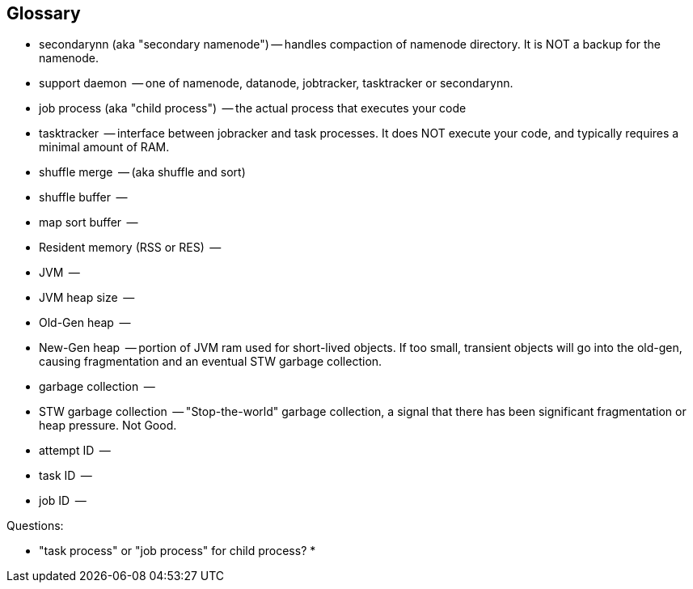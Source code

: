 [[glossary]]
== Glossary ==

* secondarynn (aka "secondary namenode") -- handles compaction of namenode directory. It is NOT a backup for the namenode.
* support daemon			 -- one of namenode, datanode, jobtracker, tasktracker or secondarynn.
* job process (aka "child process")	 -- the actual process that executes your code
* tasktracker				 -- interface between jobracker and task processes. It does NOT execute your code, and typically requires a minimal amount of RAM.
* shuffle merge				 -- (aka shuffle and sort)
* shuffle buffer			 -- 
* map sort buffer			 -- 
* Resident memory (RSS or RES)		 -- 
* JVM					 -- 
* JVM heap size				 -- 
* Old-Gen heap				 -- 
* New-Gen heap				 -- portion of JVM ram used for short-lived objects. If too small, transient objects will go into the old-gen, causing fragmentation and an eventual STW garbage collection.
* garbage collection			 -- 
* STW garbage collection		 -- "Stop-the-world" garbage collection, a signal that there has been significant fragmentation or heap pressure. Not Good.
* attempt ID				 -- 
* task ID				 -- 
* job ID				 -- 

Questions:

* "task process" or "job process" for child process?
* 
